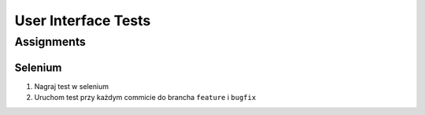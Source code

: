 ********************
User Interface Tests
********************


Assignments
===========

Selenium
--------
#. Nagraj test w selenium
#. Uruchom test przy każdym commicie do brancha ``feature`` i ``bugfix``
